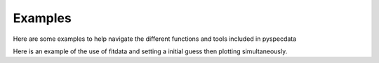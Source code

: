 Examples
========
Here are some examples to help navigate the different functions and tools included in pyspecdata

Here is an example of the use of fitdata and setting a initial guess then plotting simultaneously.

.. plot:: ../examples/matplotlib_test.py
    :include-source:

.. plot:: ../examples/fit_fake_data.py
    :include-source:
